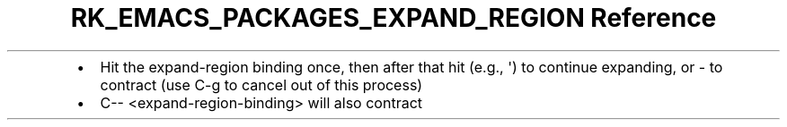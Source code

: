 .\" Automatically generated by Pandoc 3.6.3
.\"
.TH "RK_EMACS_PACKAGES_EXPAND_REGION Reference" "" "" ""
.IP \[bu] 2
Hit the \f[CR]expand\-region\f[R] binding once, then after that hit
(e.g., \f[CR]\[aq]\f[R]) to continue expanding, or \f[CR]\-\f[R] to
contract (use \f[CR]C\-g\f[R] to cancel out of this process)
.IP \[bu] 2
\f[CR]C\-\- <expand\-region\-binding>\f[R] will also contract

